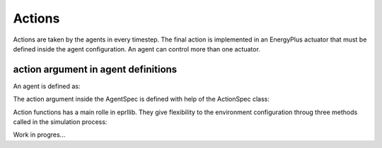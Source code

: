 Actions
========

Actions are taken by the agents in every timestep. The final action is implemented in 
an EnergyPlus actuator that must be defined inside the agent configuration. An agent
can control more than one actuator.

action argument in agent definitions
-------------------------------------
An agent is defined as:

.. code-block:: python
    from eprllib.Agent.AgentSpec import AgentSpec

    agent = AgentSpec( # define the action specification here.
        observation = ...,
        action = ...,
        reward = ...
    )

The action argument inside the AgentSpec is defined with help of the ActionSpec class:

.. code-block:: python
    from eprllib.Agent.AgentSpec import ActionSpec

    action = ActionSpec(
        actuators: List[Tuple[str,str,str]] = ...,
        action_fn: ActionFunction = ...,
        action_fn_config: Dict[str, Any] = ...
    )

Action functions has a main rolle in eprllib. They give flexibility to the environment configuration 
throug three methods called in the simulation process:

.. code-block:: python
    class ActionFunction:
        def __init__(self, action_fn_config: Dict[str,Any] = {}):
            self.action_fn_config = action_fn_config
        
        def get_action_space_dim(self) -> gym.Space:
            return NotImplementedError("This method should be implemented in the child class.")
        
        def agent_to_actuator_action(self, action: Any, actuators: List[str]) -> Dict[str,Any]:
            raise NotImplementedError("This method should be implemented in the child class.")

        def get_actuator_action(self, action:float|int, actuator: str) -> Any:            
            return action

Work in progres...